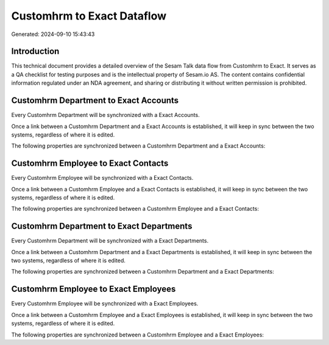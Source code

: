 ===========================
Customhrm to Exact Dataflow
===========================

Generated: 2024-09-10 15:43:43

Introduction
------------

This technical document provides a detailed overview of the Sesam Talk data flow from Customhrm to Exact. It serves as a QA checklist for testing purposes and is the intellectual property of Sesam.io AS. The content contains confidential information regulated under an NDA agreement, and sharing or distributing it without written permission is prohibited.

Customhrm Department to Exact Accounts
--------------------------------------
Every Customhrm Department will be synchronized with a Exact Accounts.

Once a link between a Customhrm Department and a Exact Accounts is established, it will keep in sync between the two systems, regardless of where it is edited.

The following properties are synchronized between a Customhrm Department and a Exact Accounts:

.. list-table::
   :header-rows: 1

   * - Customhrm Department Property
     - Exact Accounts Property
     - Exact Data Type


Customhrm Employee to Exact Contacts
------------------------------------
Every Customhrm Employee will be synchronized with a Exact Contacts.

Once a link between a Customhrm Employee and a Exact Contacts is established, it will keep in sync between the two systems, regardless of where it is edited.

The following properties are synchronized between a Customhrm Employee and a Exact Contacts:

.. list-table::
   :header-rows: 1

   * - Customhrm Employee Property
     - Exact Contacts Property
     - Exact Data Type


Customhrm Department to Exact Departments
-----------------------------------------
Every Customhrm Department will be synchronized with a Exact Departments.

Once a link between a Customhrm Department and a Exact Departments is established, it will keep in sync between the two systems, regardless of where it is edited.

The following properties are synchronized between a Customhrm Department and a Exact Departments:

.. list-table::
   :header-rows: 1

   * - Customhrm Department Property
     - Exact Departments Property
     - Exact Data Type


Customhrm Employee to Exact Employees
-------------------------------------
Every Customhrm Employee will be synchronized with a Exact Employees.

Once a link between a Customhrm Employee and a Exact Employees is established, it will keep in sync between the two systems, regardless of where it is edited.

The following properties are synchronized between a Customhrm Employee and a Exact Employees:

.. list-table::
   :header-rows: 1

   * - Customhrm Employee Property
     - Exact Employees Property
     - Exact Data Type

